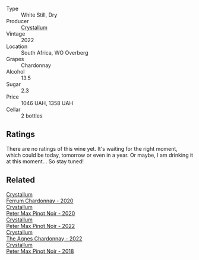 #+attr_html: :class wine-main-image
[[file:/images/02/b6c5a9-e7ab-48d2-85bc-3d3fecf093a9/2023-09-29-14-14-24-IMG-9500@512.webp]]

- Type :: White Still, Dry
- Producer :: [[barberry:/producers/6eacd899-d7a5-4ee2-a135-b8a48e4a3d53][Crystallum]]
- Vintage :: 2022
- Location :: South Africa, WO Overberg
- Grapes :: Chardonnay
- Alcohol :: 13.5
- Sugar :: 2.3
- Price :: 1046 UAH, 1358 UAH
- Cellar :: 2 bottles

** Ratings

There are no ratings of this wine yet. It's waiting for the right moment, which could be today, tomorrow or even in a year. Or maybe, I am drinking it at this moment... So stay tuned!

** Related

#+begin_export html
<div class="flex-container">
  <a class="flex-item flex-item-left" href="/wines/2556c689-2387-4e50-8ee7-1f5dca951d3a.html">
    <img class="flex-bottle" src="/images/25/56c689-2387-4e50-8ee7-1f5dca951d3a/2023-09-29-12-58-48-IMG-9443@512.webp"></img>
    <section class="h">Crystallum</section>
    <section class="h text-bolder">Ferrum Chardonnay - 2020</section>
  </a>

  <a class="flex-item flex-item-right" href="/wines/6d2d459e-58db-4ea9-86f3-84904e25a98d.html">
    <img class="flex-bottle" src="/images/6d/2d459e-58db-4ea9-86f3-84904e25a98d/2023-09-29-13-10-58-IMG-9464@512.webp"></img>
    <section class="h">Crystallum</section>
    <section class="h text-bolder">Peter Max Pinot Noir - 2020</section>
  </a>

  <a class="flex-item flex-item-left" href="/wines/81b78110-da6e-41e4-bd77-15a167a19406.html">
    <img class="flex-bottle" src="/images/81/b78110-da6e-41e4-bd77-15a167a19406/2023-09-29-14-12-34-IMG-9485@512.webp"></img>
    <section class="h">Crystallum</section>
    <section class="h text-bolder">Peter Max Pinot Noir - 2022</section>
  </a>

  <a class="flex-item flex-item-right" href="/wines/9a1f5ee4-41cf-4e39-a47b-943cf047d4d0.html">
    <img class="flex-bottle" src="/images/9a/1f5ee4-41cf-4e39-a47b-943cf047d4d0/2023-09-29-14-10-51-IMG-9481@512.webp"></img>
    <section class="h">Crystallum</section>
    <section class="h text-bolder">The Agnes Chardonnay - 2022</section>
  </a>

  <a class="flex-item flex-item-left" href="/wines/bf9ca0ae-be5a-4d12-aefd-278699e1118e.html">
    <img class="flex-bottle" src="/images/bf/9ca0ae-be5a-4d12-aefd-278699e1118e/2023-09-29-14-13-03-IMG-9493@512.webp"></img>
    <section class="h">Crystallum</section>
    <section class="h text-bolder">Peter Max Pinot Noir - 2018</section>
  </a>

</div>
#+end_export
